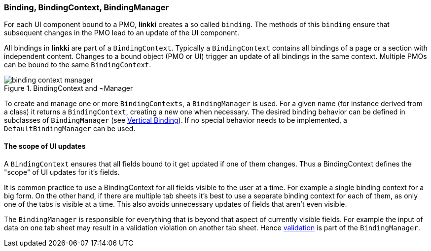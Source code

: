 :jbake-title: BindingContext Basics
:jbake-type: section
:jbake-status: published

:images-folder-name: 03_architecture

[[binding-basics]]
=== Binding, BindingContext, BindingManager

For each UI component bound to a PMO, *linkki* creates a so called `binding`. The methods of this `binding` ensure that subsequent changes in the PMO lead to an update of the UI component.

All bindings in *linkki* are part of a `BindingContext`. Typically a `BindingContext` contains all bindings of a page or a section with independent content. Changes to a bound object (PMO or UI) trigger an update of all bindings in the same context. Multiple PMOs can be bound to the same `BindingContext`.

.BindingContext and ~Manager
image::{images}{images-folder-name}/binding_context_manager.png[]

To create and manage one or more `BindingContexts`, a `BindingManager` is used. For a given name (for instance derived from a class) it returns a `BindingContext`, creating a new one when necessary. The desired binding behavior can be defined in subclasses of `BindingManager` (see <<cross-sectional-binding,Vertical Binding>>). If no special behavior needs to be implemented, a `DefaultBindingManager` can be used.

==== The scope of UI updates

A `BindingContext` ensures that all fields bound to it get updated if one of them changes. Thus a BindingContext defines the "scope" of UI updates for it's fields.

It is common practice to use a BindingContext for all fields visible to the user at a time. For example a single binding context for a big form. On the other hand, if there are multiple tab sheets it's best to use a separate binding context for each of them, as only one of the tabs is visible at a time. This also avoids unnecessary updates of fields that aren't even visible.

The `BindingManager` is responsible for everything that is beyond that aspect of currently visible fields. For example the input of data on one tab sheet may result in a validation violation on another tab sheet. Hence <<validation,validation>> is part of the `BindingManager`.
